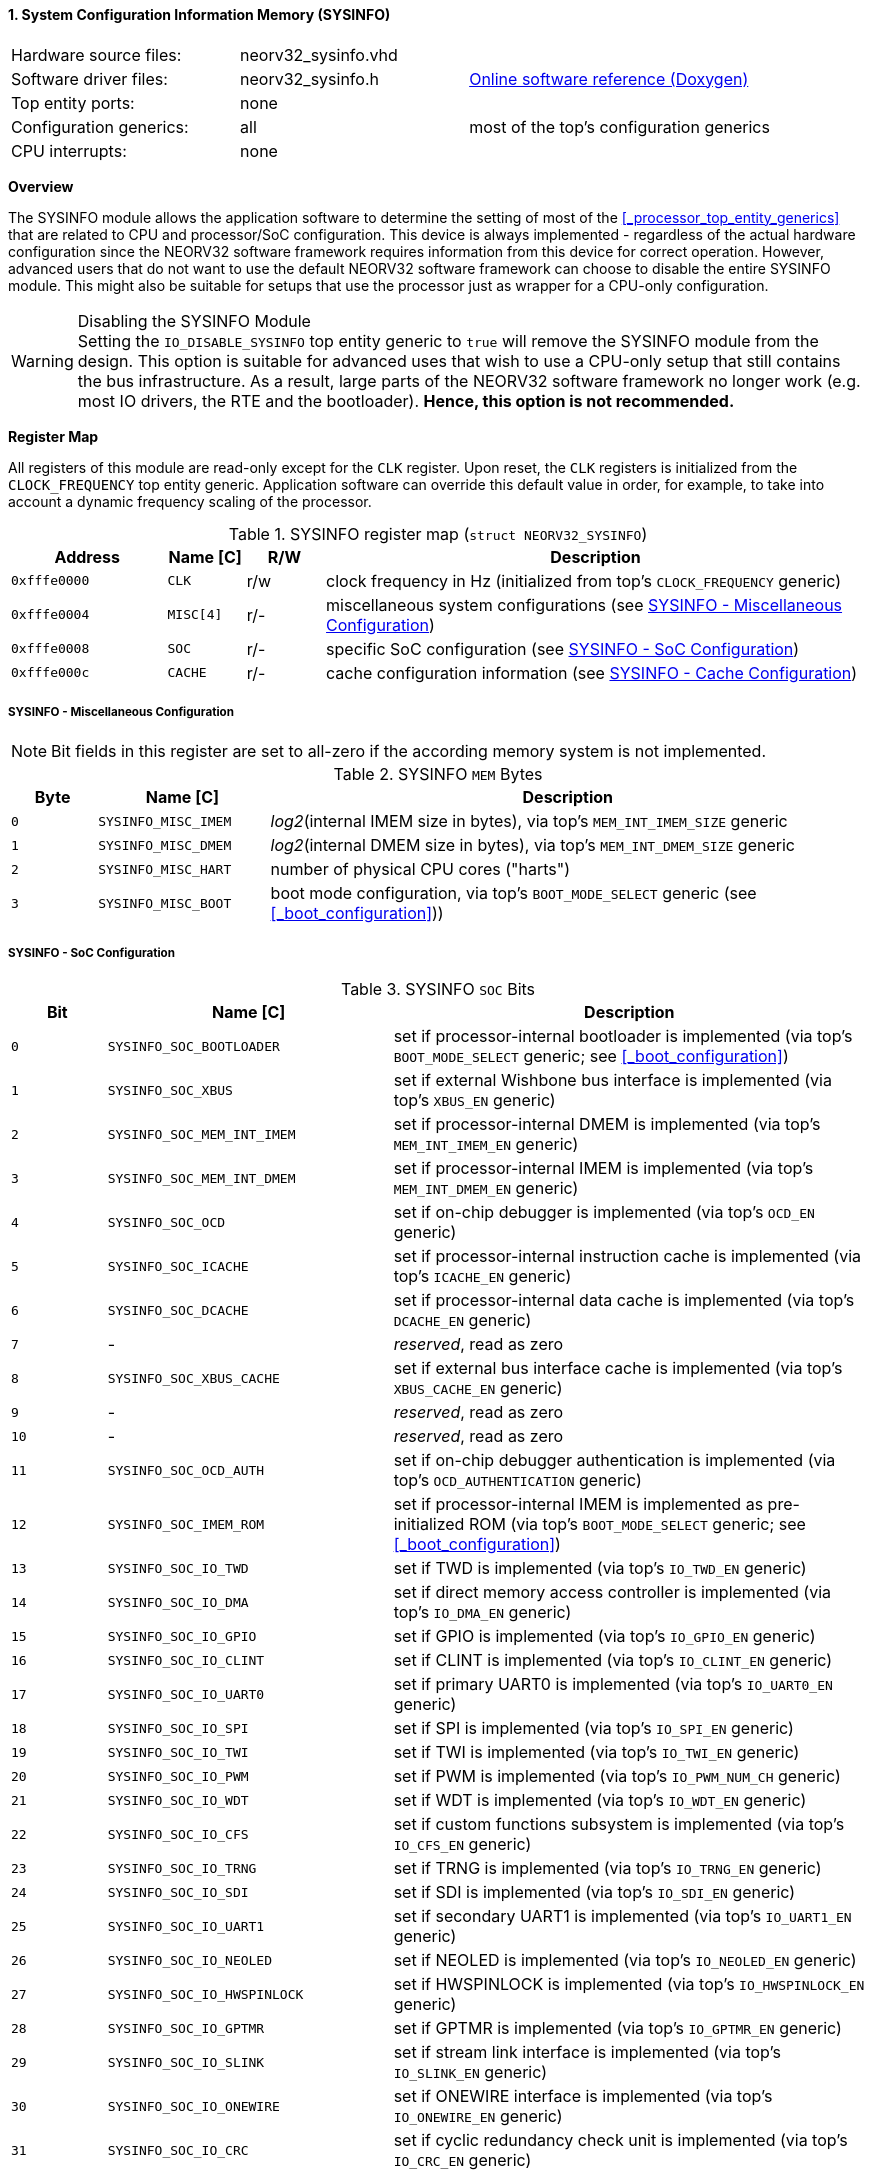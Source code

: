 <<<
:sectnums:
==== System Configuration Information Memory (SYSINFO)

[cols="<3,<3,<4"]
[grid="none"]
|=======================
| Hardware source files:  | neorv32_sysinfo.vhd |
| Software driver files:  | neorv32_sysinfo.h | link:https://stnolting.github.io/neorv32/sw/neorv32__sysinfo_8h.html[Online software reference (Doxygen)]
| Top entity ports:       | none |
| Configuration generics: | all | most of the top's configuration generics
| CPU interrupts:         | none |
|=======================


**Overview**

The SYSINFO module allows the application software to determine the setting of most of the <<_processor_top_entity_generics>>
that are related to CPU and processor/SoC configuration. This device is always implemented - regardless of the actual hardware
configuration since the NEORV32 software framework requires information from this device for correct operation.
However, advanced users that do not want to use the default NEORV32 software framework can choose to disable the
entire SYSINFO module. This might also be suitable for setups that use the processor just as wrapper for a CPU-only
configuration.

.Disabling the SYSINFO Module
[WARNING]
Setting the `IO_DISABLE_SYSINFO` top entity generic to `true` will remove the SYSINFO module from the design.
This option is suitable for advanced uses that wish to use a CPU-only setup that still contains the bus infrastructure.
As a result, large parts of the NEORV32 software framework no longer work (e.g. most IO drivers, the RTE and the bootloader).
**Hence, this option is not recommended.**


**Register Map**

All registers of this module are read-only except for the `CLK` register. Upon reset, the `CLK` registers is initialized
from the `CLOCK_FREQUENCY` top entity generic. Application software can override this default value in order, for example,
to take into account a dynamic frequency scaling of the processor.

.SYSINFO register map (`struct NEORV32_SYSINFO`)
[cols="<2,<1,^1,<7"]
[options="header",grid="all"]
|=======================
| Address | Name [C] | R/W | Description
| `0xfffe0000` | `CLK`     | r/w | clock frequency in Hz (initialized from top's `CLOCK_FREQUENCY` generic)
| `0xfffe0004` | `MISC[4]` | r/- | miscellaneous system configurations (see <<_sysinfo_miscellaneous_configuration>>)
| `0xfffe0008` | `SOC`     | r/- | specific SoC configuration (see <<_sysinfo_soc_configuration>>)
| `0xfffe000c` | `CACHE`   | r/- | cache configuration information (see <<_sysinfo_cache_configuration>>)
|=======================


===== SYSINFO - Miscellaneous Configuration

[NOTE]
Bit fields in this register are set to all-zero if the according memory system is not implemented.

.SYSINFO `MEM` Bytes
[cols="^1,<2,<7"]
[options="header",grid="all"]
|=======================
| Byte | Name [C] | Description
| `0`  | `SYSINFO_MISC_IMEM` | _log2_(internal IMEM size in bytes), via top's `MEM_INT_IMEM_SIZE` generic
| `1`  | `SYSINFO_MISC_DMEM` | _log2_(internal DMEM size in bytes), via top's `MEM_INT_DMEM_SIZE` generic
| `2`  | `SYSINFO_MISC_HART` | number of physical CPU cores ("harts")
| `3`  | `SYSINFO_MISC_BOOT` | boot mode configuration, via top's `BOOT_MODE_SELECT` generic (see <<_boot_configuration>>))
|=======================


===== SYSINFO - SoC Configuration

.SYSINFO `SOC` Bits
[cols="^2,<6,<10"]
[options="header",grid="all"]
|=======================
| Bit | Name [C] | Description
| `0`     | `SYSINFO_SOC_BOOTLOADER`    | set if processor-internal bootloader is implemented (via top's `BOOT_MODE_SELECT` generic; see <<_boot_configuration>>)
| `1`     | `SYSINFO_SOC_XBUS`          | set if external Wishbone bus interface is implemented (via top's `XBUS_EN` generic)
| `2`     | `SYSINFO_SOC_MEM_INT_IMEM`  | set if processor-internal DMEM is implemented (via top's `MEM_INT_IMEM_EN` generic)
| `3`     | `SYSINFO_SOC_MEM_INT_DMEM`  | set if processor-internal IMEM is implemented (via top's `MEM_INT_DMEM_EN` generic)
| `4`     | `SYSINFO_SOC_OCD`           | set if on-chip debugger is implemented (via top's `OCD_EN` generic)
| `5`     | `SYSINFO_SOC_ICACHE`        | set if processor-internal instruction cache is implemented (via top's `ICACHE_EN` generic)
| `6`     | `SYSINFO_SOC_DCACHE`        | set if processor-internal data cache is implemented (via top's `DCACHE_EN` generic)
| `7`     | -                           |_reserved_, read as zero
| `8`     | `SYSINFO_SOC_XBUS_CACHE`    | set if external bus interface cache is implemented (via top's `XBUS_CACHE_EN` generic)
| `9`     | -                           |_reserved_, read as zero
| `10`    | -                           |_reserved_, read as zero
| `11`    | `SYSINFO_SOC_OCD_AUTH`      | set if on-chip debugger authentication is implemented (via top's `OCD_AUTHENTICATION` generic)
| `12`    | `SYSINFO_SOC_IMEM_ROM`      | set if processor-internal IMEM is implemented as pre-initialized ROM (via top's `BOOT_MODE_SELECT` generic; see <<_boot_configuration>>)
| `13`    | `SYSINFO_SOC_IO_TWD`        | set if TWD is implemented (via top's `IO_TWD_EN` generic)
| `14`    | `SYSINFO_SOC_IO_DMA`        | set if direct memory access controller is implemented (via top's `IO_DMA_EN` generic)
| `15`    | `SYSINFO_SOC_IO_GPIO`       | set if GPIO is implemented (via top's `IO_GPIO_EN` generic)
| `16`    | `SYSINFO_SOC_IO_CLINT`      | set if CLINT is implemented (via top's `IO_CLINT_EN` generic)
| `17`    | `SYSINFO_SOC_IO_UART0`      | set if primary UART0 is implemented (via top's `IO_UART0_EN` generic)
| `18`    | `SYSINFO_SOC_IO_SPI`        | set if SPI is implemented (via top's `IO_SPI_EN` generic)
| `19`    | `SYSINFO_SOC_IO_TWI`        | set if TWI is implemented (via top's `IO_TWI_EN` generic)
| `20`    | `SYSINFO_SOC_IO_PWM`        | set if PWM is implemented (via top's `IO_PWM_NUM_CH` generic)
| `21`    | `SYSINFO_SOC_IO_WDT`        | set if WDT is implemented (via top's `IO_WDT_EN` generic)
| `22`    | `SYSINFO_SOC_IO_CFS`        | set if custom functions subsystem is implemented (via top's `IO_CFS_EN` generic)
| `23`    | `SYSINFO_SOC_IO_TRNG`       | set if TRNG is implemented (via top's `IO_TRNG_EN` generic)
| `24`    | `SYSINFO_SOC_IO_SDI`        | set if SDI is implemented (via top's `IO_SDI_EN` generic)
| `25`    | `SYSINFO_SOC_IO_UART1`      | set if secondary UART1 is implemented (via top's `IO_UART1_EN` generic)
| `26`    | `SYSINFO_SOC_IO_NEOLED`     | set if NEOLED is implemented (via top's `IO_NEOLED_EN` generic)
| `27`    | `SYSINFO_SOC_IO_HWSPINLOCK` | set if HWSPINLOCK is implemented (via top's `IO_HWSPINLOCK_EN` generic)
| `28`    | `SYSINFO_SOC_IO_GPTMR`      | set if GPTMR is implemented (via top's `IO_GPTMR_EN` generic)
| `29`    | `SYSINFO_SOC_IO_SLINK`      | set if stream link interface is implemented (via top's `IO_SLINK_EN` generic)
| `30`    | `SYSINFO_SOC_IO_ONEWIRE`    | set if ONEWIRE interface is implemented (via top's `IO_ONEWIRE_EN` generic)
| `31`    | `SYSINFO_SOC_IO_CRC`        | set if cyclic redundancy check unit is implemented (via top's `IO_CRC_EN` generic)
|=======================


===== SYSINFO - Cache Configuration

The SYSINFO cache register provides information about the configuration of the processor caches:

* <<_processor_internal_instruction_cache_icache>>
* <<_processor_internal_data_cache_dcache>>
* <<_processor_external_bus_interface_xbus>> cache (XBUS-CACHE)

.SYSINFO `CACHE` Bits
[cols="^1,<10,<10"]
[options="header",grid="all"]
|=======================
| Bit     | Name [C] | Description
| `3:0`   | `SYSINFO_CACHE_INST_BLOCK_SIZE_3 : SYSINFO_CACHE_INST_BLOCK_SIZE_0` | _log2_(i-cache block size in bytes), via top's `ICACHE_BLOCK_SIZE` generic
| `7:4`   | `SYSINFO_CACHE_INST_NUM_BLOCKS_3 : SYSINFO_CACHE_INST_NUM_BLOCKS_0` | _log2_(i-cache number of cache blocks), via top's `ICACHE_NUM_BLOCKS` generic
| `11:8`  | `SYSINFO_CACHE_DATA_BLOCK_SIZE_3 : SYSINFO_CACHE_DATA_BLOCK_SIZE_0` | _log2_(d-cache block size in bytes), via top's `DCACHE_BLOCK_SIZE` generic
| `15:12` | `SYSINFO_CACHE_DATA_NUM_BLOCKS_3 : SYSINFO_CACHE_DATA_NUM_BLOCKS_0` | _log2_(d-cache number of cache blocks), via top's `DCACHE_NUM_BLOCKS` generic
| `19:16` | `0000`                                                              | _reserved_
| `23:20` | `0000`                                                              | _reserved_
| `27:24` | `SYSINFO_CACHE_XBUS_BLOCK_SIZE_3 : SYSINFO_CACHE_XBUS_BLOCK_SIZE_0` | _log2_(xbus-cache block size in bytes), via top's `XBUS_CACHE_BLOCK_SIZE` generic
| `31:28` | `SYSINFO_CACHE_XBUS_NUM_BLOCKS_3 : SYSINFO_CACHE_XBUS_NUM_BLOCKS_0` | _log2_(xbus-cache number of cache blocks), via top's `XBUS_CACHE_NUM_BLOCKS` generic
|=======================
